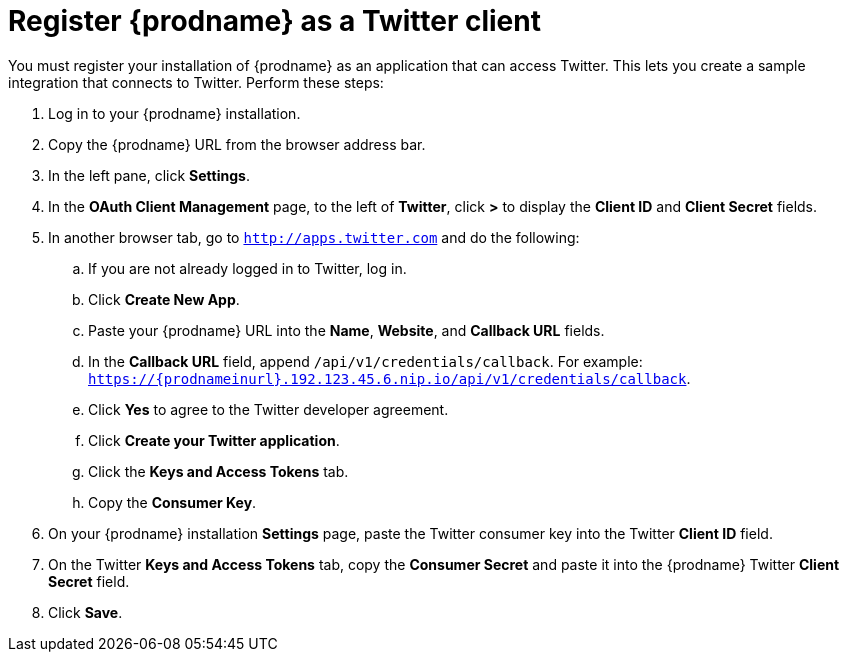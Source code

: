 [[register-with-twitter]]
= Register {prodname} as a Twitter client

You must register your installation of {prodname} as an application 
that can access Twitter. 
This lets you create a sample integration that connects
to Twitter. Perform these steps:

. Log in to your {prodname} installation.
. Copy the {prodname} URL from the browser address bar.
. In the left pane, click *Settings*.
. In the *OAuth Client Management* page, to the left of *Twitter*,
click *>* to display the *Client ID* and *Client Secret* fields.
. In another browser tab, go  to `http://apps.twitter.com` and do
the following:
.. If you are not already logged in to Twitter, log in. 
.. Click *Create New App*.
.. Paste your {prodname} URL into the *Name*, *Website*, and 
*Callback URL* fields.
.. In the *Callback URL* field, append `/api/v1/credentials/callback`. 
For example:
`https://{prodnameinurl}.192.123.45.6.nip.io/api/v1/credentials/callback`.
.. Click *Yes* to agree to the Twitter developer agreement.
.. Click *Create your Twitter application*. 
.. Click the *Keys and Access Tokens* tab. 
.. Copy the *Consumer Key*.
. On your {prodname} installation *Settings* page, paste the Twitter 
consumer key into the Twitter *Client ID* field. 
. On the Twitter *Keys and Access Tokens* tab, copy the 
*Consumer Secret* and paste it into the {prodname} Twitter 
*Client Secret* field. 
. Click *Save*.
